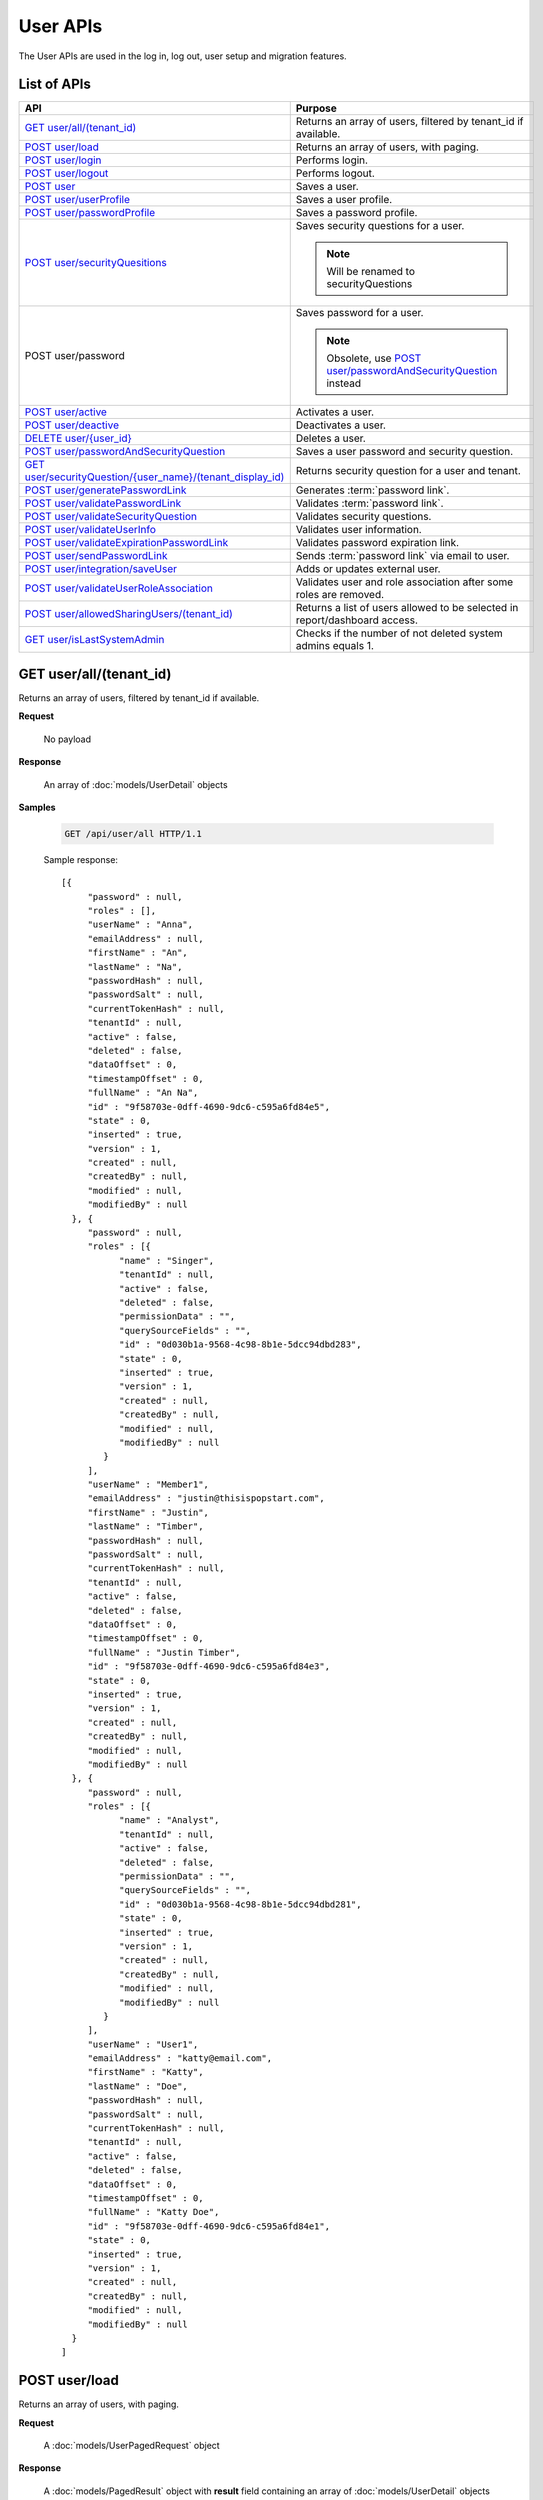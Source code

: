 

============================
User APIs
============================

The User APIs are used in the log in, log out, user setup and migration features.

List of APIs
------------

.. list-table::
   :class: apitable
   :widths: 35 65
   :header-rows: 1

   * - API
     - Purpose
   * - `GET user/all/(tenant_id)`_
     - Returns an array of users, filtered by tenant_id if available.
   * - `POST user/load`_
     - Returns an array of users, with paging.
   * - `POST user/login`_
     - Performs login.
   * - `POST user/logout`_
     - Performs logout.
   * - `POST user`_
     - Saves a user.
   * - `POST user/userProfile`_
     - Saves a user profile.
   * - `POST user/passwordProfile`_
     - Saves a password profile.
   * - `POST user/securityQuesitions`_
     - Saves security questions for a user.

       .. note::

          Will be renamed to securityQuestions
   * - POST user/password
     - Saves password for a user.

       .. note::

          Obsolete, use `POST user/passwordAndSecurityQuestion`_ instead
   * - `POST user/active`_
     - Activates a user.
   * - `POST user/deactive`_
     - Deactivates a user.
   * - `DELETE user/{user_id}`_
     - Deletes a user.
   * - `POST user/passwordAndSecurityQuestion`_
     - Saves a user password and security question.
   * - `GET user/securityQuestion/{user_name}/(tenant_display_id)`_
     - Returns security question for a user and tenant.
   * - `POST user/generatePasswordLink`_
     - Generates :term:`password link`.
   * - `POST user/validatePasswordLink`_
     - Validates :term:`password link`.
   * - `POST user/validateSecurityQuestion`_
     - Validates security questions.
   * - `POST user/validateUserInfo`_
     - Validates user information.
   * - `POST user/validateExpirationPasswordLink`_
     - Validates password expiration link.
   * - `POST user/sendPasswordLink`_
     - Sends :term:`password link` via email to user.
   * - `POST user/integration/saveUser`_
     - Adds or updates external user.

       .. versionchanged:: 1.25

          Used to be named "intergration"
   * - `POST user/validateUserRoleAssociation`_
     - Validates user and role association after some roles are removed.
   * - `POST user/allowedSharingUsers/(tenant_id)`_
     - Returns a list of users allowed to be selected in report/dashboard access.
   * - `GET user/isLastSystemAdmin`_
     - Checks if the number of not deleted system admins equals 1.

GET user/all/(tenant_id)
--------------------------------------------------------------

Returns an array of users, filtered by tenant_id if available.

**Request**

    No payload

**Response**

    An array of :doc:`models/UserDetail` objects

**Samples**

   .. code-block:: http

      GET /api/user/all HTTP/1.1

   Sample response::

      [{
           "password" : null,
           "roles" : [],
           "userName" : "Anna",
           "emailAddress" : null,
           "firstName" : "An",
           "lastName" : "Na",
           "passwordHash" : null,
           "passwordSalt" : null,
           "currentTokenHash" : null,
           "tenantId" : null,
           "active" : false,
           "deleted" : false,
           "dataOffset" : 0,
           "timestampOffset" : 0,
           "fullName" : "An Na",
           "id" : "9f58703e-0dff-4690-9dc6-c595a6fd84e5",
           "state" : 0,
           "inserted" : true,
           "version" : 1,
           "created" : null,
           "createdBy" : null,
           "modified" : null,
           "modifiedBy" : null
        }, {
           "password" : null,
           "roles" : [{
                 "name" : "Singer",
                 "tenantId" : null,
                 "active" : false,
                 "deleted" : false,
                 "permissionData" : "",
                 "querySourceFields" : "",
                 "id" : "0d030b1a-9568-4c98-8b1e-5dcc94dbd283",
                 "state" : 0,
                 "inserted" : true,
                 "version" : 1,
                 "created" : null,
                 "createdBy" : null,
                 "modified" : null,
                 "modifiedBy" : null
              }
           ],
           "userName" : "Member1",
           "emailAddress" : "justin@thisispopstart.com",
           "firstName" : "Justin",
           "lastName" : "Timber",
           "passwordHash" : null,
           "passwordSalt" : null,
           "currentTokenHash" : null,
           "tenantId" : null,
           "active" : false,
           "deleted" : false,
           "dataOffset" : 0,
           "timestampOffset" : 0,
           "fullName" : "Justin Timber",
           "id" : "9f58703e-0dff-4690-9dc6-c595a6fd84e3",
           "state" : 0,
           "inserted" : true,
           "version" : 1,
           "created" : null,
           "createdBy" : null,
           "modified" : null,
           "modifiedBy" : null
        }, {
           "password" : null,
           "roles" : [{
                 "name" : "Analyst",
                 "tenantId" : null,
                 "active" : false,
                 "deleted" : false,
                 "permissionData" : "",
                 "querySourceFields" : "",
                 "id" : "0d030b1a-9568-4c98-8b1e-5dcc94dbd281",
                 "state" : 0,
                 "inserted" : true,
                 "version" : 1,
                 "created" : null,
                 "createdBy" : null,
                 "modified" : null,
                 "modifiedBy" : null
              }
           ],
           "userName" : "User1",
           "emailAddress" : "katty@email.com",
           "firstName" : "Katty",
           "lastName" : "Doe",
           "passwordHash" : null,
           "passwordSalt" : null,
           "currentTokenHash" : null,
           "tenantId" : null,
           "active" : false,
           "deleted" : false,
           "dataOffset" : 0,
           "timestampOffset" : 0,
           "fullName" : "Katty Doe",
           "id" : "9f58703e-0dff-4690-9dc6-c595a6fd84e1",
           "state" : 0,
           "inserted" : true,
           "version" : 1,
           "created" : null,
           "createdBy" : null,
           "modified" : null,
           "modifiedBy" : null
        }
      ]


POST user/load
--------------------------------------------------------------

Returns an array of users, with paging.

**Request**

    A :doc:`models/UserPagedRequest` object

**Response**

    A :doc:`models/PagedResult` object with **result** field containing an array of :doc:`models/UserDetail` objects

**Samples**

   .. code-block:: http

      POST /api/user/load HTTP/1.1

   Request payload::

      {
        "tenantId" : null,
        "criteria" : [{
              "key" : "All",
              "value" : "",
              "operation" : 1
           }
        ],
        "pageIndex" : 1,
        "pageSize" : 10,
        "sortOrders" : [{
              "key" : "userName",
              "descending" : true
           }
        ]
      }

   Sample response::

      {
        "result" : [{
              "password" : null,
              "roles" : [],
              "userName" : "Anna",
              "emailAddress" : null,
              "firstName" : "An",
              "lastName" : "Na",
              "tenantId" : null,
              "active" : false,
              "deleted" : false,
              "dataOffset" : 0,
              "timestampOffset" : 0,
              "fullName" : "An Na",
              "id" : "9f58703e-0dff-4690-9dc6-c595a6fd84e5",
              "state" : 0,
              "inserted" : true,
              "version" : null,
              "created" : null,
              "createdBy" : null,
              "modified" : null,
              "modifiedBy" : null
           }, {
              "password" : null,
              "roles" : [{
                    "name" : "Singer",
                    "tenantId" : null,
                    "active" : false,
                    "deleted" : false,
                    "id" : "0d030b1a-9568-4c98-8b1e-5dcc94dbd283",
                    "state" : 0,
                    "inserted" : true,
                    "version" : 1,
                    "created" : null,
                    "createdBy" : null,
                    "modified" : null,
                    "modifiedBy" : null
                 }
              ],
              "userName" : "Member1",
              "emailAddress" : "justin@thisispopstart.com",
              "firstName" : "Justin",
              "lastName" : "Timber",
              "tenantId" : null,
              "active" : false,
              "deleted" : false,
              "dataOffset" : 0,
              "timestampOffset" : 0,
              "fullName" : "Justin Timber",
              "id" : "9f58703e-0dff-4690-9dc6-c595a6fd84e3",
              "state" : 0,
              "inserted" : true,
              "version" : null,
              "created" : null,
              "createdBy" : null,
              "modified" : null,
              "modifiedBy" : null
           }, {
              "password" : null,
              "roles" : [{
                    "name" : "Analyst",
                    "tenantId" : null,
                    "active" : false,
                    "deleted" : false,
                    "id" : "0d030b1a-9568-4c98-8b1e-5dcc94dbd281",
                    "state" : 0,
                    "inserted" : true,
                    "version" : 1,
                    "created" : null,
                    "createdBy" : null,
                    "modified" : null,
                    "modifiedBy" : null
                 }
              ],
              "userName" : "User1",
              "emailAddress" : "katty@email.com",
              "firstName" : "Katty",
              "lastName" : "Doe",
              "tenantId" : null,
              "active" : false,
              "deleted" : false,
              "dataOffset" : 0,
              "timestampOffset" : 0,
              "fullName" : "Katty Doe",
              "id" : "9f58703e-0dff-4690-9dc6-c595a6fd84e1",
              "state" : 0,
              "inserted" : true,
              "version" : null,
              "created" : null,
              "createdBy" : null,
              "modified" : null,
              "modifiedBy" : null
           }
        ],
        "pageIndex" : 1,
        "pageSize" : 10,
        "total" : 3
      }


POST user/login
--------------------------------------------------------------

Performs login.

**Request**

    A :doc:`models/Credential` object

**Response**

    An :doc:`models/OperationResult` object with **success** field true and **data** field containing an :doc:`models/AccessToken` object

**Samples**

   .. code-block:: http

      POST /api/user/login HTTP/1.1

   Request payload::

      {
        "userName" : "johndoe",
        "password" : "secret"
      }

   Sample response::

      {
        "success" : true,
        "messages" : null,
        "data" : {
           "token" : "UWmQLI13sORSrN5VLodTxqO9e/yElV4RwRb2K6PzW6l4tYtw7kkbHH2Im9oQNxToVBHCihEIophicrWyCf6J7w==",
           "tenant" : null,
           "isExpired" : false,
           "notifyDuringDay" : null
        }
      }


POST user/logout
--------------------------------------------------------------

Performs logout.

**Request**

    No payload

**Response**

    * true if successful
    * false if not

**Samples**

   .. code-block:: http

      POST /api/user/logout HTTP/1.1

   Sample response::

      true


POST user
--------------------------------------------------------------

Saves a user.

**Request**

    A :doc:`models/UserDetail` object

**Response**

     An :doc:`models/OperationResult` object with **success** field true and **data** field containing a :doc:`models/User` object

**Samples**

   .. code-block:: http

      POST /api/user HTTP/1.1

   Request payload::

      {
        "id" : null,
        "userName" : "jdoe",
        "tenantId" : null,
        "emailAddress" : "jdoe@acme.com",
        "roles" : [{
              "id" : "b992c772-6cb1-4103-b6b1-0da581368862"
           }
        ],
        "state" : null,
        "inserted" : null,
        "version" : null,
        "created" : null,
        "createdBy" : null,
        "modified" : null,
        "modifiedBy" : null,
        "lastName" : "Doe",
        "firstName" : "John",
        "fullName" : null,
        "active" : false,
        "password" : null,
        "passwordHash" : null,
        "passwordSalt" : null,
        "currentTokenHash" : null,
        "deleted" : false,
        "userSecurityQuestions" : null,
        "userRoles" : null,
        "dataOffset" : 0,
        "timestampOffset" : 0,
        "initPassword" : false,
        "status" : null
      }

   Sample response::

      {
        "success" : true,
        "messages" : null,
        "data" : {
           "password" : null,
           "roles" : [{
                 "name" : null,
                 "tenantId" : null,
                 "active" : false,
                 "id" : "b992c772-6cb1-4103-b6b1-0da581368862",
                 "state" : 0,
                 "deleted" : false,
                 "inserted" : true,
                 "version" : null,
                 "created" : null,
                 "createdBy" : "e5dabf75-c5b7-4877-86cc-b3afd83eed62",
                 "modified" : null,
                 "modifiedBy" : null
              }
           ],
           "userRoles" : [{
                 "userId" : "6c447061-8f1d-4ff4-803c-b6b15695b8c3",
                 "roleId" : "b992c772-6cb1-4103-b6b1-0da581368862",
                 "id" : "b15da0f4-d97d-4c78-bd52-22af0e02aae0",
                 "state" : 0,
                 "deleted" : false,
                 "inserted" : true,
                 "version" : 1,
                 "created" : "2016-10-10T07:50:26.2366983",
                 "createdBy" : "e5dabf75-c5b7-4877-86cc-b3afd83eed62",
                 "modified" : "2016-10-10T07:50:26.2366983",
                 "modifiedBy" : "e5dabf75-c5b7-4877-86cc-b3afd83eed62"
              }
           ],
           "userSecurityQuestions" : null,
           "status" : 3,
           "issueDate" : "0001-01-01T00:00:00",
           "autoLogin" : false,
           "newPassword" : null,
           "userName" : "jdoe",
           "emailAddress" : "jdoe@acme.com",
           "firstName" : "John",
           "lastName" : "Doe",
           "tenantId" : null,
           "tenantDisplayId" : null,
           "dataOffset" : 0,
           "timestampOffset" : 0,
           "initPassword" : false,
           "active" : false,
           "retryLoginTime" : null,
           "lastTimeAccessed" : null,
           "passwordActiveDate" : null,
           "locked" : null,
           "lockedDate" : null,
           "fullName" : "John Doe",
           "id" : "6c447061-8f1d-4ff4-803c-b6b15695b8c3",
           "state" : 0,
           "deleted" : false,
           "inserted" : false,
           "version" : 1,
           "created" : "2016-10-10T07:50:26.2366983",
           "createdBy" : "e5dabf75-c5b7-4877-86cc-b3afd83eed62",
           "modified" : "2016-10-10T07:50:26.2366983",
           "modifiedBy" : "e5dabf75-c5b7-4877-86cc-b3afd83eed62"
        }
      }


POST user/userProfile
--------------------------------------------------------------

Saves a user profile.

**Request**

    A :doc:`models/UserDetail` object

**Response**

    An :doc:`models/OperationResult` object with **success** field true and **data** field containing the saved :doc:`models/User` object

**Samples**

   .. code-block:: http

      POST /api/userProfile HTTP/1.1

   Request payload::

      {
        "id": "9fc0f5c2-decf-4d65-9344-c59a1704ea0c",
        "systemAdmin": true,
        "userName": "jdoe",
        "firstName": "John",
        "lastName": "Doe",
        "cultureName": "en-US",
        "dateFormat": "MM/DD/YYYY",
        "tenantId": null,
        "emailAddress": "jdoe@acme.com",
        "roles": [],
        "dataOffset": 0,
        "timestampOffset": 0,
        "tenantName": null,
        "hasChangeLanguage": false
      }

   Sample response::

      {
        "success": true,
        "messages": null,
        "data": {
          "password": "",
          "roles": [],
          "userRoles": null,
          "userSecurityQuestions": null,
          "status": 3,
          "issueDate": "0001-01-01T00:00:00",
          "autoLogin": false,
          "newPassword": null,
          "userName": "jdoe",
          "emailAddress": "jdoe@acme.com",
          "firstName": "John",
          "lastName": "Doe",
          "tenantId": null,
          "tenantDisplayId": null,
          "tenantName": null,
          "dataOffset": 0,
          "timestampOffset": 0,
          "initPassword": false,
          "active": false,
          "retryLoginTime": null,
          "lastTimeAccessed": null,
          "passwordLastChanged": null,
          "locked": null,
          "lockedDate": null,
          "cultureName": "en-US",
          "securityQuestionLastChanged": null,
          "dateFormat": "MM/DD/YYYY",
          "systemAdmin": true,
          "notAllowSharing": false,
          "numberOfFailedSecurityQuestion": null,
          "fullName": "John Doe",
          "currentModules": null,
          "id": "9fc0f5c2-decf-4d65-9344-c59a1704ea0c",
          "state": 0,
          "deleted": false,
          "inserted": true,
          "version": null,
          "created": null,
          "createdBy": "John Doe",
          "modified": null,
          "modifiedBy": null
        }
      }


POST user/passwordProfile
--------------------------------------------------------------

Saves a password profile.

**Request**

    A :doc:`models/UserDetail` object

**Response**

    An :doc:`models/OperationResult` object with **success** field true and **data** field containing an :doc:`models/AccessToken` object

**Samples**

   .. code-block:: http

      POST /api/user/passwordProfile HTTP/1.1

   Request payload::

      {
        "newPassword": "secret",
        "password": "secret",
        "userName": "jdoe",
        "id": "9fc0f5c2-decf-4d65-9344-c59a1704ea0c"
      }

   Sample response::

      {
        "success": true,
        "messages": null,
        "data": {
          "token": "123Abc..=",
          "tenant": null,
          "cultureName": "en-US",
          "dateFormat": "MM/DD/YYYY",
          "isExpired": false,
          "notifyDuringDay": null
        }
      }


POST user/securityQuesitions
--------------------------------------------------------------

Saves security questions for a user.

**Request**

    A :doc:`models/UserDetail` object

**Response**

    An :doc:`models/OperationResult` object with **success** field true and **data** field containing the updated :doc:`models/UserDetail` object

**Samples**

   .. code-block:: http

      POST /api/user/securityQuestions HTTP/1.1

   Request payload::

      {
        "userSecurityQuestions": [
          {
            "securityQuestionId": "5784ece5-d2e7-42b1-89bb-859737b7b2a9",
            "answer": "Jenny Doe"
          },
          {
            "securityQuestionId": "3771bdc2-1add-481a-9649-18a7e494860b",
            "answer": "911"
          }
        ],
        "userName": "jdoe",
        "id": "9fc0f5c2-decf-4d65-9344-c59a1704ea0c"
      }

   Sample response::

      {
        "success": true,
        "messages": null,
        "data": {
          "password": null,
          "roles": [],
          "userRoles": null,
          "userSecurityQuestions": [
            {
              "userId": "9fc0f5c2-decf-4d65-9344-c59a1704ea0c",
              "securityQuestionId": "5784ece5-d2e7-42b1-89bb-859737b7b2a9",
              "question": null,
              "id": "b3131be9-e39a-46b2-aa59-dc112fcff5f0",
              "state": 0,
              "deleted": false,
              "inserted": true,
              "version": 1,
              "created": "2017-01-06T07:48:13.281359",
              "createdBy": "John Doe",
              "modified": "2017-01-06T07:48:13.281359",
              "modifiedBy": "John Doe"
            },
            {
              "userId": "9fc0f5c2-decf-4d65-9344-c59a1704ea0c",
              "securityQuestionId": "3771bdc2-1add-481a-9649-18a7e494860b",
              "question": null,
              "id": "c50a5b68-20b2-4c0d-b8f0-20072104ac51",
              "state": 0,
              "deleted": false,
              "inserted": true,
              "version": 1,
              "created": "2017-01-06T07:48:13.281359",
              "createdBy": "John Doe",
              "modified": "2017-01-06T07:48:13.281359",
              "modifiedBy": "John Doe"
            }
          ],
          "status": 3,
          "issueDate": "0001-01-01T00:00:00",
          "autoLogin": false,
          "newPassword": null,
          "userName": "jdoe",
          "emailAddress": null,
          "firstName": null,
          "lastName": null,
          "tenantId": null,
          "tenantDisplayId": null,
          "tenantName": null,
          "dataOffset": 0,
          "timestampOffset": 0,
          "initPassword": false,
          "active": false,
          "retryLoginTime": null,
          "lastTimeAccessed": null,
          "passwordLastChanged": null,
          "locked": null,
          "lockedDate": null,
          "cultureName": null,
          "securityQuestionLastChanged": "2017-01-06T07:48:13.2387372",
          "dateFormat": null,
          "systemAdmin": false,
          "notAllowSharing": false,
          "numberOfFailedSecurityQuestion": null,
          "fullName": "jdoe",
          "currentModules": null,
          "id": "9fc0f5c2-decf-4d65-9344-c59a1704ea0c",
          "state": 0,
          "deleted": false,
          "inserted": true,
          "version": null,
          "created": null,
          "createdBy": "John Doe",
          "modified": null,
          "modifiedBy": null
        }
      }


POST user/active
--------------------------------------------------------------

Activates a user.

**Request**

    A :doc:`models/UserDetail` object

**Response**

    The updated :doc:`models/UserDetail` object

**Samples**

   .. code-block:: http

      POST /api/user/active HTTP/1.1

   Request payload::

      {
        "isDirty" : false,
        "id" : "6c447061-8f1d-4ff4-803c-b6b15695b8c3",
        "userName" : "jdoe",
        "password" : null,
        "tenantId" : null,
        "emailAddress" : "jdoe@acme.com",
        "roles" : [{
              "name" : "CreateUserRole",
              "tenantId" : null,
              "active" : true,
              "id" : "b992c772-6cb1-4103-b6b1-0da581368862",
              "state" : 0,
              "deleted" : false,
              "inserted" : true,
              "version" : 1,
              "created" : "2016-10-10T07:25:55.653",
              "createdBy" : "9d2f1d51-0e3d-44db-bfc7-da94a7581bfe",
              "modified" : "2016-10-10T07:25:55.653",
              "modifiedBy" : "9d2f1d51-0e3d-44db-bfc7-da94a7581bfe"
           }
        ],
        "state" : 0,
        "inserted" : true,
        "version" : 2,
        "created" : "2016-10-10T07:50:26.237",
        "createdBy" : "e5dabf75-c5b7-4877-86cc-b3afd83eed62",
        "modified" : "2016-10-10T08:31:13.89",
        "modifiedBy" : "e5dabf75-c5b7-4877-86cc-b3afd83eed62",
        "selected" : true,
        "lastName" : "Doe",
        "firstName" : "John",
        "fullName" : "John Doe",
        "active" : false,
        "initPassword" : true,
        "deleted" : false,
        "userSecurityQuestions" : null,
        "userRoles" : null,
        "dataOffset" : 0,
        "timestampOffset" : 0,
        "passwordLink" : null,
        "failedlogin" : false,
        "status" : 2,
        "rolesValue" : "b992c772-6cb1-4103-b6b1-0da581368862",
        "recipientValue" : [],
        "clearSercurityQuestion" : false,
        "sendEmail" : false
      }

   Sample response::

      {
        "password" : null,
        "roles" : [{
              "name" : "CreateUserRole",
              "tenantId" : null,
              "active" : true,
              "id" : "b992c772-6cb1-4103-b6b1-0da581368862",
              "state" : 0,
              "deleted" : false,
              "inserted" : true,
              "version" : 1,
              "created" : "2016-10-10T07:25:55.653",
              "createdBy" : "9d2f1d51-0e3d-44db-bfc7-da94a7581bfe",
              "modified" : "2016-10-10T07:25:55.653",
              "modifiedBy" : "9d2f1d51-0e3d-44db-bfc7-da94a7581bfe"
           }
        ],
        "userRoles" : null,
        "userSecurityQuestions" : null,
        "status" : 1,
        "issueDate" : "0001-01-01T00:00:00",
        "autoLogin" : false,
        "newPassword" : null,
        "userName" : "jdoe",
        "emailAddress" : "jdoe@acme.com",
        "firstName" : "John",
        "lastName" : "Doe",
        "tenantId" : null,
        "tenantDisplayId" : null,
        "dataOffset" : 0,
        "timestampOffset" : 0,
        "initPassword" : true,
        "active" : true,
        "retryLoginTime" : null,
        "lastTimeAccessed" : null,
        "passwordActiveDate" : null,
        "locked" : null,
        "lockedDate" : null,
        "fullName" : "John Doe",
        "id" : "6c447061-8f1d-4ff4-803c-b6b15695b8c3",
        "state" : 0,
        "deleted" : false,
        "inserted" : true,
        "version" : 2,
        "created" : "2016-10-10T07:50:26.237",
        "createdBy" : "e5dabf75-c5b7-4877-86cc-b3afd83eed62",
        "modified" : "2016-10-10T08:31:13.89",
        "modifiedBy" : "e5dabf75-c5b7-4877-86cc-b3afd83eed62"
      }


POST user/deactive
--------------------------------------------------------------

Deactivates a user.

**Request**

    A :doc:`models/UserDetail` object

**Response**

    The updated :doc:`models/UserDetail` object

**Samples**

   .. code-block:: http

      POST /api/user/deactive HTTP/1.1

   Request payload::

      {
        "isDirty" : false,
        "id" : "6c447061-8f1d-4ff4-803c-b6b15695b8c3",
        "userName" : "jdoe",
        "password" : null,
        "tenantId" : null,
        "emailAddress" : "jdoe@acme.com",
        "roles" : [{
              "name" : "CreateUserRole",
              "tenantId" : null,
              "active" : true,
              "id" : "b992c772-6cb1-4103-b6b1-0da581368862",
              "state" : 0,
              "deleted" : false,
              "inserted" : true,
              "version" : 1,
              "created" : "2016-10-10T07:25:55.653",
              "createdBy" : "9d2f1d51-0e3d-44db-bfc7-da94a7581bfe",
              "modified" : "2016-10-10T07:25:55.653",
              "modifiedBy" : "9d2f1d51-0e3d-44db-bfc7-da94a7581bfe"
           }
        ],
        "state" : 0,
        "inserted" : true,
        "version" : 2,
        "created" : "2016-10-10T07:50:26.237",
        "createdBy" : "e5dabf75-c5b7-4877-86cc-b3afd83eed62",
        "modified" : "2016-10-10T08:31:13.89",
        "modifiedBy" : "e5dabf75-c5b7-4877-86cc-b3afd83eed62",
        "selected" : true,
        "lastName" : "Doe",
        "firstName" : "John",
        "fullName" : "John Doe",
        "active" : true,
        "initPassword" : true,
        "deleted" : false,
        "userSecurityQuestions" : null,
        "userRoles" : null,
        "dataOffset" : 0,
        "timestampOffset" : 0,
        "passwordLink" : null,
        "failedlogin" : false,
        "status" : 1,
        "rolesValue" : "b992c772-6cb1-4103-b6b1-0da581368862",
        "recipientValue" : [],
        "clearSercurityQuestion" : false,
        "sendEmail" : false
      }

   Sample response::

      {
        "password" : null,
        "roles" : [{
              "name" : "CreateUserRole",
              "tenantId" : null,
              "active" : true,
              "id" : "b992c772-6cb1-4103-b6b1-0da581368862",
              "state" : 0,
              "deleted" : false,
              "inserted" : true,
              "version" : 1,
              "created" : "2016-10-10T07:25:55.653",
              "createdBy" : "9d2f1d51-0e3d-44db-bfc7-da94a7581bfe",
              "modified" : "2016-10-10T07:25:55.653",
              "modifiedBy" : "9d2f1d51-0e3d-44db-bfc7-da94a7581bfe"
           }
        ],
        "userRoles" : null,
        "userSecurityQuestions" : null,
        "status" : 2,
        "issueDate" : "0001-01-01T00:00:00",
        "autoLogin" : false,
        "newPassword" : null,
        "userName" : "jdoe",
        "emailAddress" : "jdoe@acme.com",
        "firstName" : "John",
        "lastName" : "Doe",
        "tenantId" : null,
        "tenantDisplayId" : null,
        "dataOffset" : 0,
        "timestampOffset" : 0,
        "initPassword" : true,
        "active" : false,
        "retryLoginTime" : null,
        "lastTimeAccessed" : null,
        "passwordActiveDate" : null,
        "locked" : null,
        "lockedDate" : null,
        "fullName" : "John Doe",
        "id" : "6c447061-8f1d-4ff4-803c-b6b15695b8c3",
        "state" : 0,
        "deleted" : false,
        "inserted" : true,
        "version" : 2,
        "created" : "2016-10-10T07:50:26.237",
        "createdBy" : "e5dabf75-c5b7-4877-86cc-b3afd83eed62",
        "modified" : "2016-10-10T08:31:13.89",
        "modifiedBy" : "e5dabf75-c5b7-4877-86cc-b3afd83eed62"
      }


DELETE user/{user_id}
--------------------------------------------------------------

Deletes a user.

**Request**

    No payload

**Response**

    * true if user was successfully deleted
    * false if not

**Samples**

   .. code-block:: http

      DELETE /api/user/2727bb4a-ee5c-4f55-8ec3-dd73f4ffd440 HTTP/1.1

   Sample response::

      true


POST user/passwordAndSecurityQuestion
--------------------------------------------------------------

Saves a user password and security question.

**Request**

    A :doc:`models/UserDetail` object

**Response**

    An :doc:`models/OperationResult` object with **success** field true and **data** field containing an :doc:`models/AccessToken` object

**Samples**

   .. code-block:: http

      POST /api/user/passwordAndSecurityQuestion HTTP/1.1

   Request payload::

      {
        "tenantDisplayID" : null,
        "password" : "secret",
        "verification" : "H8K...swUc=",
        "userName" : "jdoe",
        "firstName" : "John",
        "lastName" : "Doe",
        "emailAddress" : "jdoe@acme.com",
        "userSecurityQuestions" : [],
        "autoLogin" : true
      }

   Sample response::

      {
        "success" : true,
        "messages" : null,
        "data" : {
           "token" : "3AfY....yKg==",
           "tenant" : null,
           "isExpired" : false,
           "notifyDuringDay" : null
        }
      }


GET user/securityQuestion/{user_name}/(tenant_display_id)
--------------------------------------------------------------

Returns security question for a user and tenant.

**Request**

    No payload

**Response**

    An :doc:`models/OperationResult` object with **success** field true and **data** field containing an :doc:`models/AccessToken` object

**Samples**

   .. code-block:: http

      GET /api/user/securityQuestion/jdoe HTTP/1.1

   Sample response::

      {
       "success": true,
       "messages": null,
       "data": [
         {
           "userId": "9fc0f5c2-decf-4d65-9344-c59a1704ea0c",
           "securityQuestionId": "3771bdc2-1add-481a-9649-18a7e494860b",
           "question": "Which phone number do you remember most from your childhood?",
           "id": "c50a5b68-20b2-4c0d-b8f0-20072104ac51",
           "state": 0,
           "deleted": false,
           "inserted": true,
           "version": 1,
           "created": "2017-01-06T07:48:13.28",
           "createdBy": "John Doe",
           "modified": "2017-01-06T07:48:13.28",
           "modifiedBy": "John Doe"
         }
       ]
      }


POST user/generatePasswordLink
--------------------------------------------------------------

Generates :term:`password link`.

**Request**

    A :doc:`models/UserDetail` object

**Response**

    A string (hash value)

**Samples**

   .. code-block:: http

      POST /api/usergeneratePasswordLink HTTP/1.1

   Request payload::

      {
        "id" : "6c447061-8f1d-4ff4-803c-b6b15695b8c3",
        "username" : "jdoe",
        "firstname" : "John",
        "lastname" : "Doe",
        "emailaddress" : "jdoe@acme.com"
      }

   Sample response::

      "H8K....RU="


POST user/validatePasswordLink
--------------------------------------------------------------

Validates :term:`password link`.

**Request**

    A :doc:`models/UserVerification` object

**Response**

    An :doc:`models/OperationResult` object with **success** field true and **data** field containing the :doc:`models/UserVerification` object

**Samples**

   .. code-block:: http

      POST /api/user/validatePasswordLink HTTP/1.1

   Request payload::

      {
        "tenantDisplayID" : null,
        "userName" : "jdoe",
        "firstName" : "John",
        "lastName" : "Doe",
        "emailAddress" : "jdoe@acme.com",
        "verification" : "H8K....RU="
      }


POST user/validateSecurityQuestion
--------------------------------------------------------------

Validates security questions.

**Request**

    A :doc:`models/UserDetail` object

**Response**

    An :doc:`models/OperationResult` object with **success** field true if the question and answers are valid

**Samples**

   .. code-block:: http

      POST /api/user/validateSecurityQuestion HTTP/1.1

   Request payload::

      {
        "tenantDisplayID": null,
        "userName": "jdoe",
        "userSecurityQuestions": [
          {
            "userId": "9fc0f5c2-decf-4d65-9344-c59a1704ea0c",
            "securityQuestionId": "5784ece5-d2e7-42b1-89bb-859737b7b2a9",
            "answer": "Jenny Doe"
          }
        ]
      }

   Sample response::

      {
        "success": true,
        "messages": null,
        "data": null
      }


POST user/validateUserInfo
--------------------------------------------------------------

Validates user information.

**Request**

    A :doc:`models/UserDetail` object

**Response**

    An :doc:`models/OperationResult` object with **success** field true and **data** field containing a :doc:`models/User` object

**Samples**

   .. code-block:: http

      POST /api/user/validateUserInfo HTTP/1.1

   Request payload::

      {
        "tenantName": "",
        "userName": "jdoe",
        "firstName": "John",
        "lastName": "Doe",
        "emailAddress": "jdoe@acme.com",
        "verification": ""
      }

   Sample response::

      {
        "success": true,
        "messages": null,
        "data": {
          "userName": "jdoe",
          "emailAddress": "jdoe@acme.com",
          "firstName": "John",
          "lastName": "Doe",
          "tenantId": null,
          "tenantDisplayId": null,
          "tenantName": null,
          "dataOffset": 0,
          "timestampOffset": 0,
          "initPassword": true,
          "active": true,
          "retryLoginTime": 0,
          "lastTimeAccessed": "2017-01-06T08:18:22.393",
          "passwordLastChanged": "2017-01-06T07:45:58.813",
          "locked": false,
          "lockedDate": null,
          "cultureName": "en-US",
          "securityQuestionLastChanged": "2017-01-06T07:48:13.24",
          "dateFormat": "MM/DD/YYYY",
          "systemAdmin": true,
          "notAllowSharing": false,
          "numberOfFailedSecurityQuestion": 0,
          "fullName": "John Doe",
          "currentModules": null,
          "id": "9fc0f5c2-decf-4d65-9344-c59a1704ea0c",
          "state": 0,
          "deleted": false,
          "inserted": true,
          "version": 14,
          "created": "2016-11-21T06:58:27.203",
          "createdBy": "9d2f1d51-0e3d-44db-bfc7-da94a7581bfe",
          "modified": "2017-01-06T08:18:26.077",
          "modifiedBy": "9d2f1d51-0e3d-44db-bfc7-da94a7581bfe"
        }
      }


POST user/validateExpirationPasswordLink
--------------------------------------------------------------

Validates password expiration link.

**Request**

    A :doc:`models/UserDetail` object

**Response**

    An :doc:`models/OperationResult` object with **success** field true and **data** field containing a :doc:`models/ValidateExpiration` object

**Samples**

   .. code-block:: http

      POST /api/user/validateExpirationPasswordLink HTTP/1.1

   Request payload::

      {
        "verification" : "H8K....Uc="
      }

   Sample response::

      {
        "success" : true,
        "messages" : null,
        "data" : {
           "tenantId" : null,
           "isExpired" : false,
           "notifyDuringDay" : null
        }
      }


POST user/sendPasswordLink
--------------------------------------------------------------

Sends :term:`password link` via email to user.

**Request**

    Payload: a :doc:`models/PasswordOption` object

**Response**

    * true if the action was successful
    * false if not

**Samples**

   .. code-block:: http

      POST /api/user/sendPasswordLink HTTP/1.1

   Request payload::

      {
        "passwordLink" : "http://127.0.0.1:8888/account/activation?verification=H8K....RU%3D",
        "user" : {
           "userName" : "jdoe",
           "id" : "6c447061-8f1d-4ff4-803c-b6b15695b8c3"
        },
        "sendEmail" : false,
        "clearSercurityQuestion" : false,
        "emailAddresses" : ["jdoe@acme.com"]
      }

   Sample response::

      true


POST user/integration/saveUser
--------------------------------------------------------------

Adds or updates external user.

**Request**

    A :doc:`models/UserDetail` object

**Response**

    * true if the operation is successful
    * an error if not

**Samples**

   To be updated


POST user/validateUserRoleAssociation
--------------------------------------------------------------

Validates user and role association after some roles are removed.

**Request**

    A :doc:`models/ValidateUserRoleAssociationParam` object

**Response**

    * true if valid
    * false if not

**Samples**

   To be updated

POST user/allowedSharingUsers/(tenant_id)
--------------------------------------------------------------

Returns a list of users allowed to be selected in report/dashboard access.

**Request**

    Payload: a :doc:`models/SharingRoleUserParameter` object

**Response**

    An array of :doc:`models/UserDetail` objects

**Samples**

   .. code-block:: http

      POST /api/user/allowedSharingUsers HTTP/1.1

   Request payload::

      {
         "reportId":"45f17b8a-3708-4f36-80ef-9178b7124841"
      }

   Sample response::

      [
       {
         "password": null,
         "roles": [],
         "userRoles": null,
         "userSecurityQuestions": null,
         "status": 1,
         "issueDate": "0001-01-01T00:00:00",
         "autoLogin": false,
         "newPassword": null,
         "userName": "jdoe",
         "emailAddress": "jdoe@acme.com",
         "firstName": "John",
         "lastName": "Doe",
         "tenantId": null,
         "tenantDisplayId": null,
         "tenantName": null,
         "dataOffset": 0,
         "timestampOffset": 0,
         "initPassword": true,
         "active": true,
         "retryLoginTime": 0,
         "lastTimeAccessed": "2017-01-06T08:16:21.593",
         "passwordLastChanged": "2017-01-06T07:45:58.813",
         "locked": false,
         "lockedDate": null,
         "cultureName": "en-US",
         "securityQuestionLastChanged": "2017-01-06T07:48:13.24",
         "dateFormat": "MM/DD/YYYY",
         "systemAdmin": true,
         "notAllowSharing": false,
         "numberOfFailedSecurityQuestion": 0,
         "fullName": "John Doe",
         "currentModules": null,
         "id": "9fc0f5c2-decf-4d65-9344-c59a1704ea0c",
         "state": 0,
         "deleted": false,
         "inserted": true,
         "version": 14,
         "created": "2016-11-21T06:58:27.203",
         "createdBy": "9d2f1d51-0e3d-44db-bfc7-da94a7581bfe",
         "modified": "2017-01-06T08:14:42.863",
         "modifiedBy": "9d2f1d51-0e3d-44db-bfc7-da94a7581bfe"
       },
       {
         "password": null,
         "roles": [],
         "userRoles": null,
         "userSecurityQuestions": null,
         "status": 1,
         "issueDate": "0001-01-01T00:00:00",
         "autoLogin": false,
         "newPassword": null,
         "userName": "IzendaAdmin",
         "emailAddress": null,
         "firstName": "System",
         "lastName": "Admin",
         "tenantId": null,
         "tenantDisplayId": null,
         "tenantName": null,
         "dataOffset": 0,
         "timestampOffset": 0,
         "initPassword": true,
         "active": true,
         "retryLoginTime": 0,
         "lastTimeAccessed": "2017-01-05T03:58:35.073",
         "passwordLastChanged": null,
         "locked": null,
         "lockedDate": null,
         "cultureName": null,
         "securityQuestionLastChanged": null,
         "dateFormat": "MM/DD/YYYY",
         "systemAdmin": true,
         "notAllowSharing": false,
         "numberOfFailedSecurityQuestion": 0,
         "fullName": "System Admin",
         "currentModules": null,
         "id": "9d2f1d51-0e3d-44db-bfc7-da94a7581bfe",
         "state": 0,
         "deleted": false,
         "inserted": true,
         "version": 1,
         "created": null,
         "createdBy": "John Doe",
         "modified": "2017-01-05T03:58:49.12",
         "modifiedBy": null
       }
      ]


GET user/isLastSystemAdmin
--------------------------------------------------------------

Checks if the number of not deleted system admins equals 1.

**Request**

    No payload

**Response**

    An :doc:`models/OperationResult` object with **success** field true and **data** field true if the number of not deleted system admins equals 1

**Samples**

   .. code-block:: http

      GET /api/user/isLastSystemAdmin HTTP/1.1

   Sample response::

      {
        "success" : true,
        "data" : false
      }
